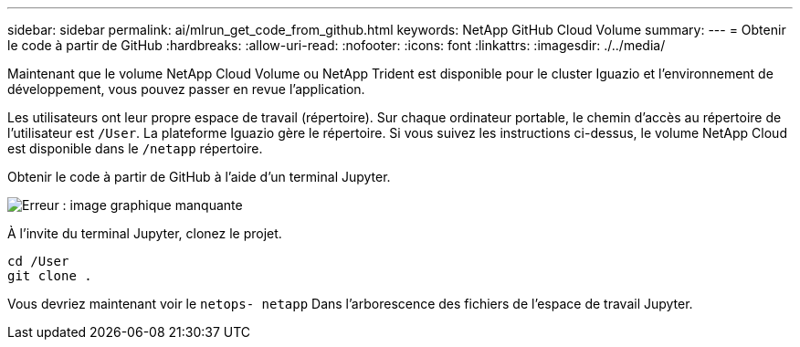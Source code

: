 ---
sidebar: sidebar 
permalink: ai/mlrun_get_code_from_github.html 
keywords: NetApp GitHub Cloud Volume 
summary:  
---
= Obtenir le code à partir de GitHub
:hardbreaks:
:allow-uri-read: 
:nofooter: 
:icons: font
:linkattrs: 
:imagesdir: ./../media/


[role="lead"]
Maintenant que le volume NetApp Cloud Volume ou NetApp Trident est disponible pour le cluster Iguazio et l'environnement de développement, vous pouvez passer en revue l'application.

Les utilisateurs ont leur propre espace de travail (répertoire). Sur chaque ordinateur portable, le chemin d'accès au répertoire de l'utilisateur est `/User`. La plateforme Iguazio gère le répertoire. Si vous suivez les instructions ci-dessus, le volume NetApp Cloud est disponible dans le `/netapp` répertoire.

Obtenir le code à partir de GitHub à l'aide d'un terminal Jupyter.

image:mlrun_image12.png["Erreur : image graphique manquante"]

À l'invite du terminal Jupyter, clonez le projet.

....
cd /User
git clone .
....
Vous devriez maintenant voir le `netops- netapp` Dans l'arborescence des fichiers de l'espace de travail Jupyter.

